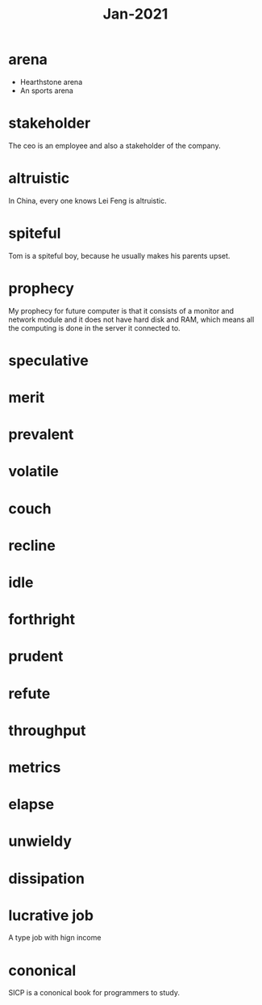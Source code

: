 #+title: Jan-2021

* arena
  - Hearthstone arena
  - An sports arena

* stakeholder

The ceo is an employee and also a stakeholder of the company.

* altruistic

In China, every one knows Lei Feng is altruistic.

* spiteful

Tom is a spiteful boy, because he usually makes his parents upset.

* prophecy 

My prophecy for future computer is that it consists of a monitor and network module and it does not have hard disk and RAM, which means all the computing is done in the server it connected to.

* speculative

* merit

* prevalent

* volatile

* couch

* recline

* idle

* forthright

* prudent

* refute

* throughput

* metrics

* elapse

* unwieldy

* dissipation
* lucrative job
A type job with hign income
* cononical

SICP is a cononical book for programmers to study.

